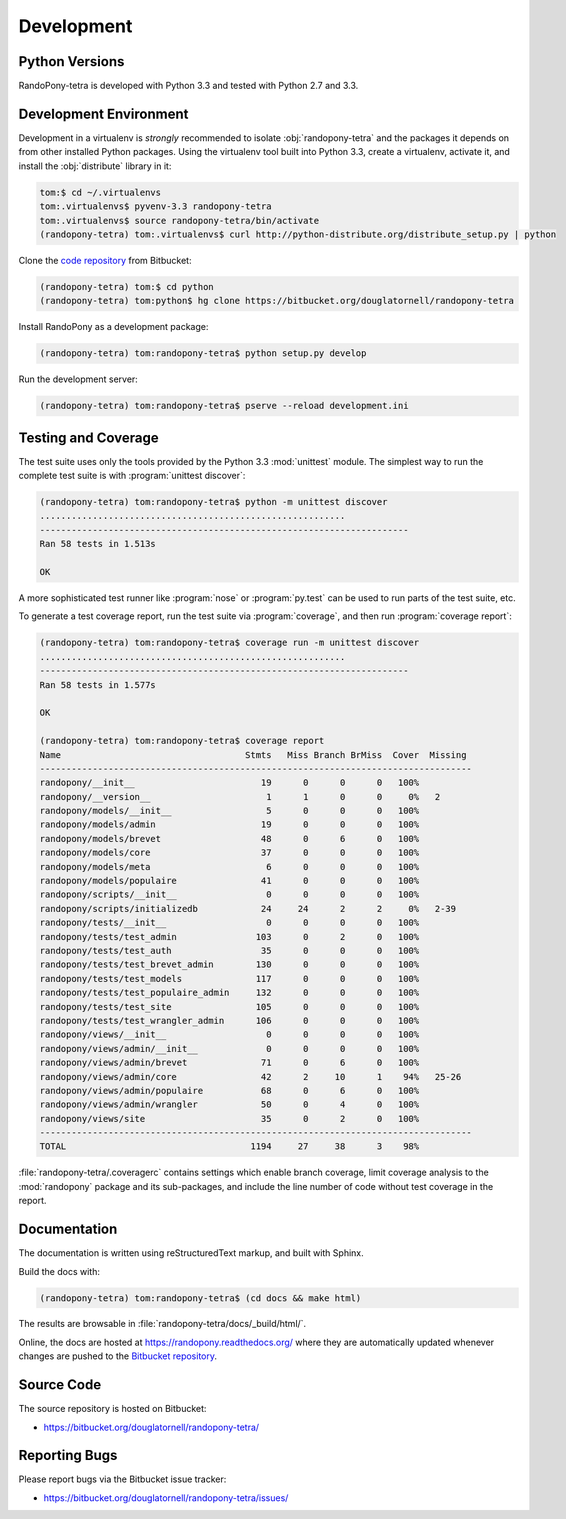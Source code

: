 .. _Development-section:

Development
===========

.. _PythonVersions-section:

Python Versions
---------------

RandoPony-tetra is developed with Python 3.3 and tested with Python 2.7
and 3.3.


.. _DevelopmentEnvironment-section:

Development Environment
-----------------------

Development in a virtualenv is *strongly* recommended to isolate
:obj:`randopony-tetra` and the packages it depends on from other installed
Python packages.
Using the virtualenv tool built into Python 3.3,
create a virtualenv,
activate it,
and install the :obj:`distribute` library in it:

.. code-block:: sh

   tom:$ cd ~/.virtualenvs
   tom:.virtualenvs$ pyvenv-3.3 randopony-tetra
   tom:.virtualenvs$ source randopony-tetra/bin/activate
   (randopony-tetra) tom:.virtualenvs$ curl http://python-distribute.org/distribute_setup.py | python

Clone the `code repository`_ from Bitbucket:

.. code-block:: sh

   (randopony-tetra) tom:$ cd python
   (randopony-tetra) tom:python$ hg clone https://bitbucket.org/douglatornell/randopony-tetra

.. _code repository: https://bitbucket.org/douglatornell/randopony-tetra/

Install RandoPony as a development package:

.. code-block:: sh

   (randopony-tetra) tom:randopony-tetra$ python setup.py develop

Run the development server:

.. code-block:: sh

   (randopony-tetra) tom:randopony-tetra$ pserve --reload development.ini


.. _TestingAndCoverage-section:

Testing and Coverage
--------------------

The test suite uses only the tools provided by the Python 3.3 :mod:`unittest`
module.
The simplest way to run the complete test suite is with
:program:`unittest discover`:

.. code-block:: sh

   (randopony-tetra) tom:randopony-tetra$ python -m unittest discover
   ..........................................................
   ----------------------------------------------------------------------
   Ran 58 tests in 1.513s

   OK

A more sophisticated test runner like :program:`nose` or :program:`py.test`
can be used to run parts of the test suite, etc.

To generate a test coverage report,
run the test suite via :program:`coverage`,
and then run :program:`coverage report`:

.. code-block:: sh

   (randopony-tetra) tom:randopony-tetra$ coverage run -m unittest discover
   ..........................................................
   ----------------------------------------------------------------------
   Ran 58 tests in 1.577s

   OK

   (randopony-tetra) tom:randopony-tetra$ coverage report
   Name                                   Stmts   Miss Branch BrMiss  Cover  Missing
   ----------------------------------------------------------------------------------
   randopony/__init__                        19      0      0      0   100%
   randopony/__version__                      1      1      0      0     0%   2
   randopony/models/__init__                  5      0      0      0   100%
   randopony/models/admin                    19      0      0      0   100%
   randopony/models/brevet                   48      0      6      0   100%
   randopony/models/core                     37      0      0      0   100%
   randopony/models/meta                      6      0      0      0   100%
   randopony/models/populaire                41      0      0      0   100%
   randopony/scripts/__init__                 0      0      0      0   100%
   randopony/scripts/initializedb            24     24      2      2     0%   2-39
   randopony/tests/__init__                   0      0      0      0   100%
   randopony/tests/test_admin               103      0      2      0   100%
   randopony/tests/test_auth                 35      0      0      0   100%
   randopony/tests/test_brevet_admin        130      0      0      0   100%
   randopony/tests/test_models              117      0      0      0   100%
   randopony/tests/test_populaire_admin     132      0      0      0   100%
   randopony/tests/test_site                105      0      0      0   100%
   randopony/tests/test_wrangler_admin      106      0      0      0   100%
   randopony/views/__init__                   0      0      0      0   100%
   randopony/views/admin/__init__             0      0      0      0   100%
   randopony/views/admin/brevet              71      0      6      0   100%
   randopony/views/admin/core                42      2     10      1    94%   25-26
   randopony/views/admin/populaire           68      0      6      0   100%
   randopony/views/admin/wrangler            50      0      4      0   100%
   randopony/views/site                      35      0      2      0   100%
   ----------------------------------------------------------------------------------
   TOTAL                                   1194     27     38      3    98%

:file:`randopony-tetra/.coveragerc` contains settings which enable branch
coverage,
limit coverage analysis to the :mod:`randopony` package and its sub-packages,
and include the line number of code without test coverage in the report.


.. _Documentation-section:

Documentation
-------------

The documentation is written using reStructuredText markup,
and built with Sphinx.

Build the docs with:

.. code-block:: sh

   (randopony-tetra) tom:randopony-tetra$ (cd docs && make html)

The results are browsable in :file:`randopony-tetra/docs/_build/html/`.

Online,
the docs are hosted at https://randopony.readthedocs.org/ where they
are automatically updated whenever changes are pushed to the `Bitbucket
repository`_.

.. _Bitbucket repository: https://bitbucket.org/douglatornell/randopony-tetra/


.. _SourceCode-section:

Source Code
-----------

The source repository is hosted on Bitbucket:

* https://bitbucket.org/douglatornell/randopony-tetra/


.. _ReportingBugs-section:

Reporting Bugs
--------------

Please report bugs via the Bitbucket issue tracker:

* https://bitbucket.org/douglatornell/randopony-tetra/issues/

